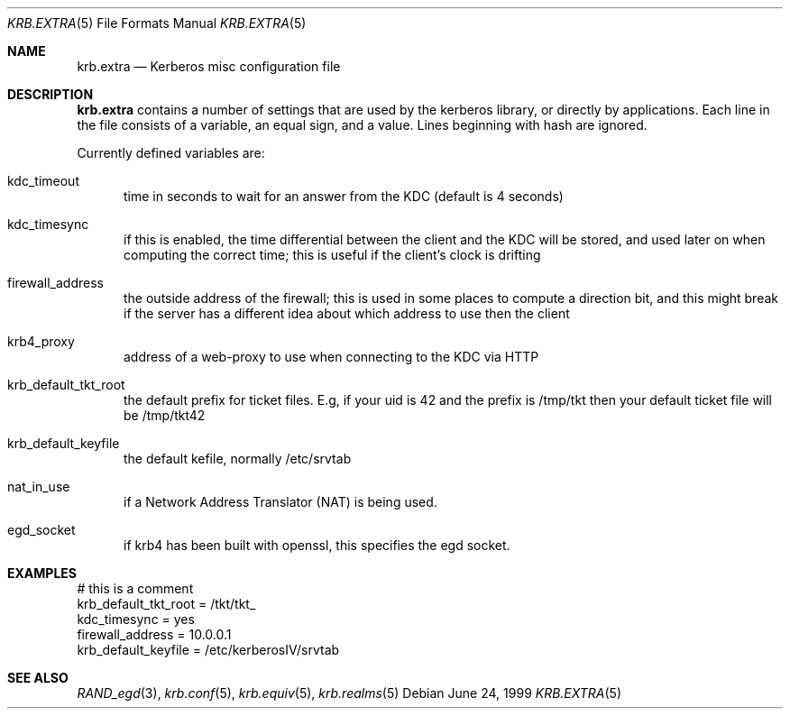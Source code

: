 .\" $KTH-KRB: krb.extra.5,v 1.4 2001/08/26 01:47:33 assar Exp $
.\" $NetBSD: krb.extra.5,v 1.1.1.2 2002/09/12 12:22:09 joda Exp $
.\"
.Dd June 24, 1999
.Dt KRB.EXTRA 5
.Os
.Sh NAME
.Nm krb.extra
.Nd Kerberos misc configuration file
.Sh DESCRIPTION
.Nm
contains a number of settings that are used by the kerberos library,
or directly by applications. Each line in the file consists of a
variable, an equal sign, and a value. Lines beginning with hash are
ignored.
.Pp
Currently defined variables are:
.Bl -tag -width foo
.It kdc_timeout
time in seconds to wait for an answer from the KDC (default is 4
seconds)
.It kdc_timesync
if this is enabled, the time differential between the client and the
KDC will be stored, and used later on when computing the correct time;
this is useful if the client's clock is drifting
.It firewall_address
the outside address of the firewall; this is used in some places to
compute a direction bit, and this might break if the server has a
different idea about which address to use then the client
.It krb4_proxy
address of a web-proxy to use when connecting to the KDC via HTTP
.It krb_default_tkt_root
the default prefix for ticket files. E.g, if your uid is 42 and the
prefix is /tmp/tkt then your default ticket file will be /tmp/tkt42
.It krb_default_keyfile
the default kefile, normally /etc/srvtab
.It nat_in_use
if a Network Address Translator (NAT) is being used.
.It egd_socket
if krb4 has been built with openssl, this specifies the egd socket.
.El
.Sh EXAMPLES
.Bd -literal
# this is a comment
krb_default_tkt_root = /tkt/tkt_
kdc_timesync = yes
firewall_address = 10.0.0.1
krb_default_keyfile = /etc/kerberosIV/srvtab
.Ed
.Sh SEE ALSO
.Xr RAND_egd 3 ,
.Xr krb.conf 5 ,
.Xr krb.equiv 5 ,
.Xr krb.realms 5
